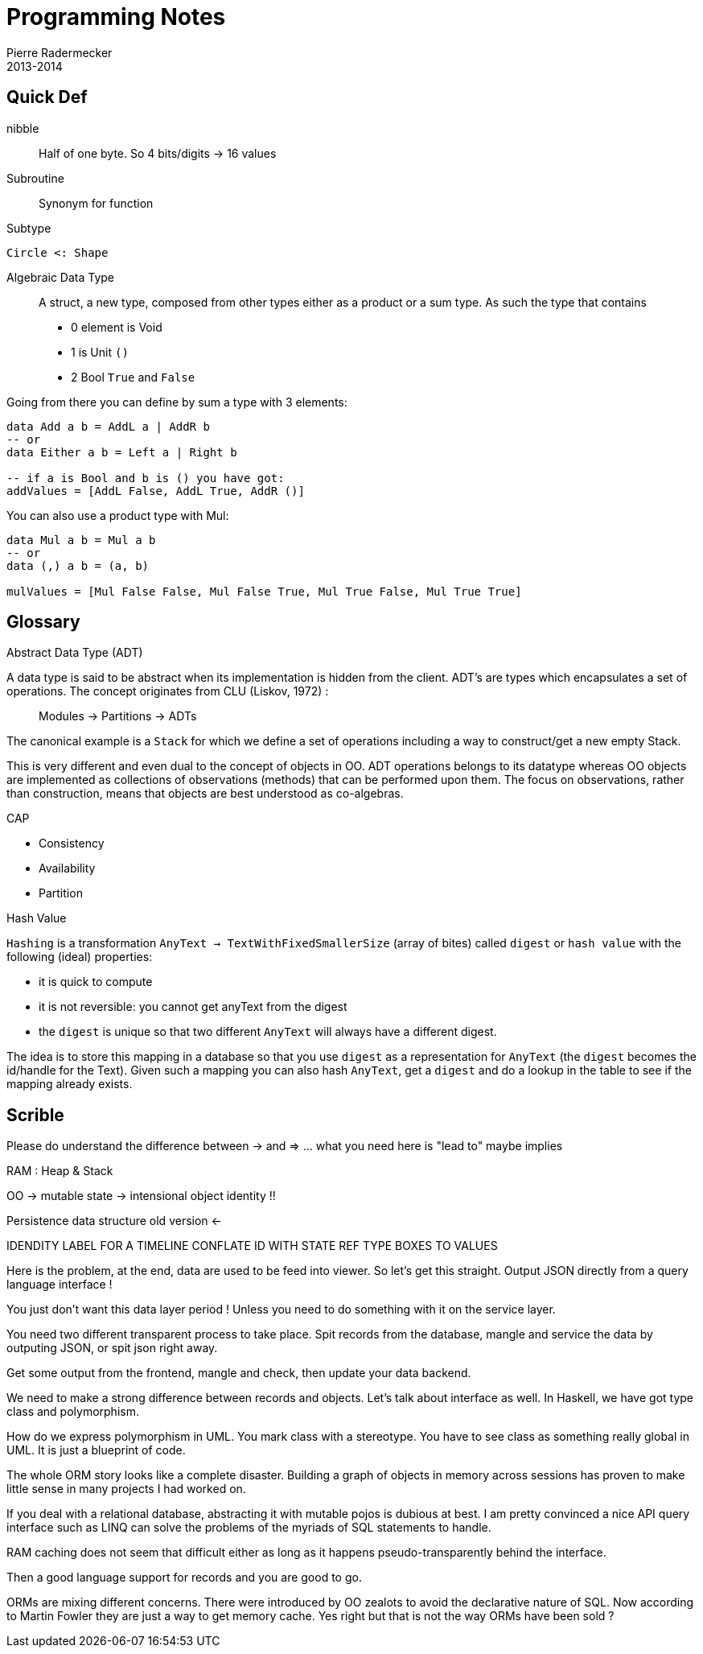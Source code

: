 = Programming Notes
Pierre Radermecker
2013-2014

== Quick Def

nibble::
Half of one byte. So 4 bits/digits -> 16 values

Subroutine::
Synonym for function

Subtype::
....
Circle <: Shape
....

Algebraic Data Type::
A struct, a new type, composed from other types either as a product or a sum type.
As such the type that contains
* 0 element is Void
* 1         is Unit `()`
* 2            Bool `True` and `False`

Going from there you can define by sum a type with 3 elements:
```
data Add a b = AddL a | AddR b
-- or 
data Either a b = Left a | Right b

-- if a is Bool and b is () you have got:
addValues = [AddL False, AddL True, AddR ()]

```

You can also use a product type with Mul:

```
data Mul a b = Mul a b
-- or
data (,) a b = (a, b)

mulValues = [Mul False False, Mul False True, Mul True False, Mul True True]


```
== Glossary

.Abstract Data Type (ADT)

A data type is said to be abstract when its implementation is hidden from the client.
ADT's are types which encapsulates a set of operations.
The concept originates from CLU (Liskov, 1972) :

> Modules -> Partitions -> ADTs

[sidebar]
****
The canonical example is a `Stack` for which we define a set of operations including a way to construct/get a new empty Stack.
****

This is very different and even dual to the concept of objects in OO. ADT operations belongs to its datatype whereas OO objects are implemented as collections of observations (methods) that can be performed upon them. The focus on observations, rather than construction, means that objects are best understood as co-algebras.


.CAP

- Consistency
- Availability
- Partition


.Hash Value

`Hashing` is a transformation `AnyText -> TextWithFixedSmallerSize` (array of bites) called `digest` or `hash value` with the following (ideal) properties:

- it is quick to compute
- it is not reversible: you cannot get anyText from the digest
- the `digest` is unique so that two different `AnyText` will always have a different digest.


The idea is to store this mapping in a database so that you use `digest` as a representation for `AnyText` (the `digest` becomes the id/handle for the Text).
Given such a mapping you can also hash `AnyText`, get a `digest` and do a lookup in the table to see if the mapping already exists.


== Scrible


Please do understand the difference between -> and => ... what you need here is "lead to" maybe implies

RAM : Heap & Stack

OO -> mutable state -> intensional object identity !!

Persistence data structure old version <-

IDENDITY LABEL FOR A TIMELINE
CONFLATE ID WITH STATE
REF TYPE BOXES TO VALUES



Here is the problem, at the end, data are used to be feed into viewer. So let's get this straight. Output JSON directly from a query language interface !

You just don't want this data layer period ! Unless you need to do something with it on the service layer.

You need two different transparent process to take place. Spit records from the database, mangle and service the data by outputing JSON, or spit json right away.


Get some output from the frontend, mangle and check, then update your data backend.

We need to make a strong difference between records and objects. Let's talk about interface as well. In Haskell, we have got type class and polymorphism.

How do we express polymorphism in UML. You mark class with a stereotype. You have to see class as something really global in UML. It is just a blueprint of code.

The whole ORM story looks like a complete disaster. Building a graph of objects in memory across sessions has proven to make little sense in many projects I had worked on.

If you deal with a relational database, abstracting it with mutable pojos is dubious at best. I am pretty convinced a nice API query interface such as LINQ can solve the problems of the myriads of SQL statements to handle.

RAM caching does not seem that difficult either as long as it happens pseudo-transparently behind the interface.

Then a good language support for records and you are good to go.

ORMs are mixing different concerns. There were introduced by OO zealots to avoid the declarative nature of SQL. Now according to Martin Fowler they are just a way to get memory cache. Yes right but that is not the way ORMs have been sold ?

